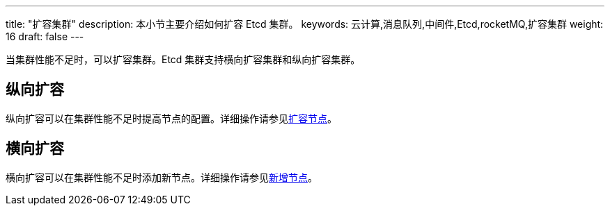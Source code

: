 ---
title: "扩容集群"
description: 本小节主要介绍如何扩容 Etcd 集群。
keywords: 云计算,消息队列,中间件,Etcd,rocketMQ,扩容集群
weight: 16
draft: false
---

当集群性能不足时，可以扩容集群。Etcd 集群支持横向扩容集群和纵向扩容集群。

== 纵向扩容

纵向扩容可以在集群性能不足时提高节点的配置。详细操作请参见link:../../mgt_node/capacity_expansion[扩容节点]。

== 横向扩容

横向扩容可以在集群性能不足时添加新节点。详细操作请参见link:../../mgt_node/add_node[新增节点]。
